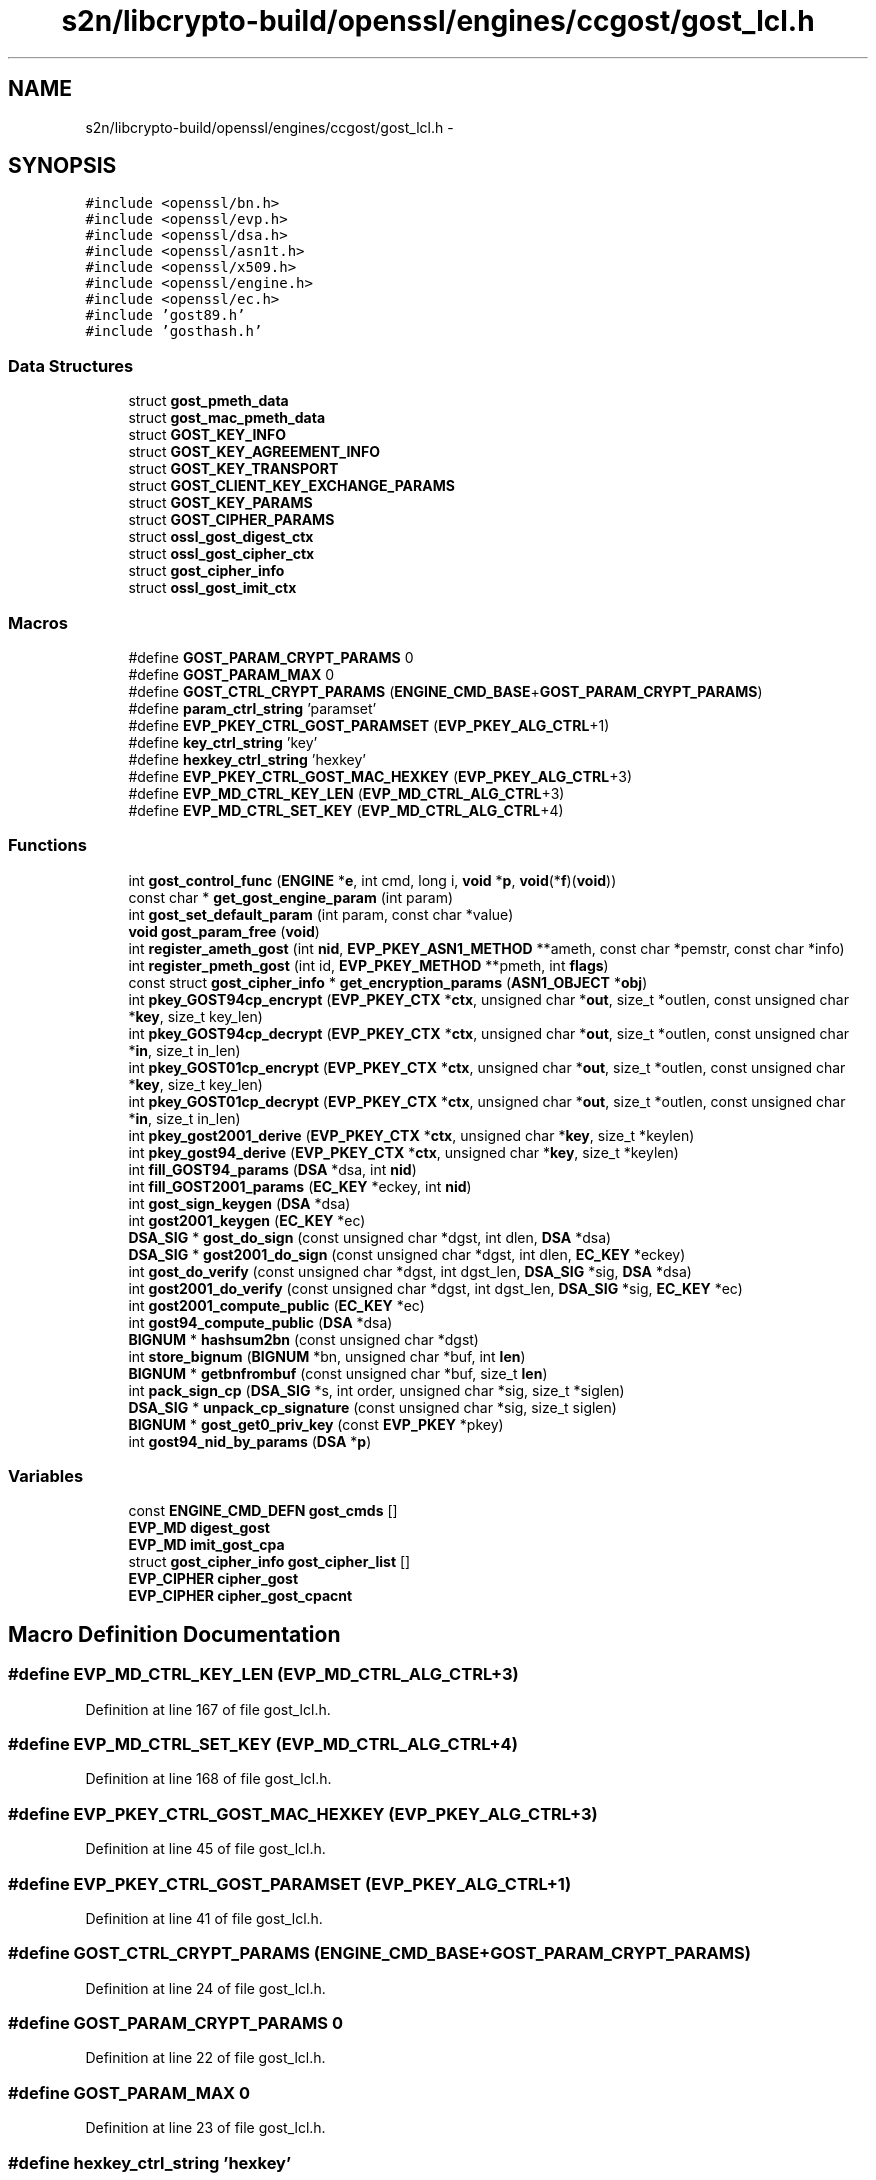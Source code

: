 .TH "s2n/libcrypto-build/openssl/engines/ccgost/gost_lcl.h" 3 "Thu Jun 30 2016" "s2n-openssl-doxygen" \" -*- nroff -*-
.ad l
.nh
.SH NAME
s2n/libcrypto-build/openssl/engines/ccgost/gost_lcl.h \- 
.SH SYNOPSIS
.br
.PP
\fC#include <openssl/bn\&.h>\fP
.br
\fC#include <openssl/evp\&.h>\fP
.br
\fC#include <openssl/dsa\&.h>\fP
.br
\fC#include <openssl/asn1t\&.h>\fP
.br
\fC#include <openssl/x509\&.h>\fP
.br
\fC#include <openssl/engine\&.h>\fP
.br
\fC#include <openssl/ec\&.h>\fP
.br
\fC#include 'gost89\&.h'\fP
.br
\fC#include 'gosthash\&.h'\fP
.br

.SS "Data Structures"

.in +1c
.ti -1c
.RI "struct \fBgost_pmeth_data\fP"
.br
.ti -1c
.RI "struct \fBgost_mac_pmeth_data\fP"
.br
.ti -1c
.RI "struct \fBGOST_KEY_INFO\fP"
.br
.ti -1c
.RI "struct \fBGOST_KEY_AGREEMENT_INFO\fP"
.br
.ti -1c
.RI "struct \fBGOST_KEY_TRANSPORT\fP"
.br
.ti -1c
.RI "struct \fBGOST_CLIENT_KEY_EXCHANGE_PARAMS\fP"
.br
.ti -1c
.RI "struct \fBGOST_KEY_PARAMS\fP"
.br
.ti -1c
.RI "struct \fBGOST_CIPHER_PARAMS\fP"
.br
.ti -1c
.RI "struct \fBossl_gost_digest_ctx\fP"
.br
.ti -1c
.RI "struct \fBossl_gost_cipher_ctx\fP"
.br
.ti -1c
.RI "struct \fBgost_cipher_info\fP"
.br
.ti -1c
.RI "struct \fBossl_gost_imit_ctx\fP"
.br
.in -1c
.SS "Macros"

.in +1c
.ti -1c
.RI "#define \fBGOST_PARAM_CRYPT_PARAMS\fP   0"
.br
.ti -1c
.RI "#define \fBGOST_PARAM_MAX\fP   0"
.br
.ti -1c
.RI "#define \fBGOST_CTRL_CRYPT_PARAMS\fP   (\fBENGINE_CMD_BASE\fP+\fBGOST_PARAM_CRYPT_PARAMS\fP)"
.br
.ti -1c
.RI "#define \fBparam_ctrl_string\fP   'paramset'"
.br
.ti -1c
.RI "#define \fBEVP_PKEY_CTRL_GOST_PARAMSET\fP   (\fBEVP_PKEY_ALG_CTRL\fP+1)"
.br
.ti -1c
.RI "#define \fBkey_ctrl_string\fP   'key'"
.br
.ti -1c
.RI "#define \fBhexkey_ctrl_string\fP   'hexkey'"
.br
.ti -1c
.RI "#define \fBEVP_PKEY_CTRL_GOST_MAC_HEXKEY\fP   (\fBEVP_PKEY_ALG_CTRL\fP+3)"
.br
.ti -1c
.RI "#define \fBEVP_MD_CTRL_KEY_LEN\fP   (\fBEVP_MD_CTRL_ALG_CTRL\fP+3)"
.br
.ti -1c
.RI "#define \fBEVP_MD_CTRL_SET_KEY\fP   (\fBEVP_MD_CTRL_ALG_CTRL\fP+4)"
.br
.in -1c
.SS "Functions"

.in +1c
.ti -1c
.RI "int \fBgost_control_func\fP (\fBENGINE\fP *\fBe\fP, int cmd, long i, \fBvoid\fP *\fBp\fP, \fBvoid\fP(*\fBf\fP)(\fBvoid\fP))"
.br
.ti -1c
.RI "const char * \fBget_gost_engine_param\fP (int param)"
.br
.ti -1c
.RI "int \fBgost_set_default_param\fP (int param, const char *value)"
.br
.ti -1c
.RI "\fBvoid\fP \fBgost_param_free\fP (\fBvoid\fP)"
.br
.ti -1c
.RI "int \fBregister_ameth_gost\fP (int \fBnid\fP, \fBEVP_PKEY_ASN1_METHOD\fP **ameth, const char *pemstr, const char *info)"
.br
.ti -1c
.RI "int \fBregister_pmeth_gost\fP (int id, \fBEVP_PKEY_METHOD\fP **pmeth, int \fBflags\fP)"
.br
.ti -1c
.RI "const struct \fBgost_cipher_info\fP * \fBget_encryption_params\fP (\fBASN1_OBJECT\fP *\fBobj\fP)"
.br
.ti -1c
.RI "int \fBpkey_GOST94cp_encrypt\fP (\fBEVP_PKEY_CTX\fP *\fBctx\fP, unsigned char *\fBout\fP, size_t *outlen, const unsigned char *\fBkey\fP, size_t key_len)"
.br
.ti -1c
.RI "int \fBpkey_GOST94cp_decrypt\fP (\fBEVP_PKEY_CTX\fP *\fBctx\fP, unsigned char *\fBout\fP, size_t *outlen, const unsigned char *\fBin\fP, size_t in_len)"
.br
.ti -1c
.RI "int \fBpkey_GOST01cp_encrypt\fP (\fBEVP_PKEY_CTX\fP *\fBctx\fP, unsigned char *\fBout\fP, size_t *outlen, const unsigned char *\fBkey\fP, size_t key_len)"
.br
.ti -1c
.RI "int \fBpkey_GOST01cp_decrypt\fP (\fBEVP_PKEY_CTX\fP *\fBctx\fP, unsigned char *\fBout\fP, size_t *outlen, const unsigned char *\fBin\fP, size_t in_len)"
.br
.ti -1c
.RI "int \fBpkey_gost2001_derive\fP (\fBEVP_PKEY_CTX\fP *\fBctx\fP, unsigned char *\fBkey\fP, size_t *keylen)"
.br
.ti -1c
.RI "int \fBpkey_gost94_derive\fP (\fBEVP_PKEY_CTX\fP *\fBctx\fP, unsigned char *\fBkey\fP, size_t *keylen)"
.br
.ti -1c
.RI "int \fBfill_GOST94_params\fP (\fBDSA\fP *dsa, int \fBnid\fP)"
.br
.ti -1c
.RI "int \fBfill_GOST2001_params\fP (\fBEC_KEY\fP *eckey, int \fBnid\fP)"
.br
.ti -1c
.RI "int \fBgost_sign_keygen\fP (\fBDSA\fP *dsa)"
.br
.ti -1c
.RI "int \fBgost2001_keygen\fP (\fBEC_KEY\fP *ec)"
.br
.ti -1c
.RI "\fBDSA_SIG\fP * \fBgost_do_sign\fP (const unsigned char *dgst, int dlen, \fBDSA\fP *dsa)"
.br
.ti -1c
.RI "\fBDSA_SIG\fP * \fBgost2001_do_sign\fP (const unsigned char *dgst, int dlen, \fBEC_KEY\fP *eckey)"
.br
.ti -1c
.RI "int \fBgost_do_verify\fP (const unsigned char *dgst, int dgst_len, \fBDSA_SIG\fP *sig, \fBDSA\fP *dsa)"
.br
.ti -1c
.RI "int \fBgost2001_do_verify\fP (const unsigned char *dgst, int dgst_len, \fBDSA_SIG\fP *sig, \fBEC_KEY\fP *ec)"
.br
.ti -1c
.RI "int \fBgost2001_compute_public\fP (\fBEC_KEY\fP *ec)"
.br
.ti -1c
.RI "int \fBgost94_compute_public\fP (\fBDSA\fP *dsa)"
.br
.ti -1c
.RI "\fBBIGNUM\fP * \fBhashsum2bn\fP (const unsigned char *dgst)"
.br
.ti -1c
.RI "int \fBstore_bignum\fP (\fBBIGNUM\fP *bn, unsigned char *buf, int \fBlen\fP)"
.br
.ti -1c
.RI "\fBBIGNUM\fP * \fBgetbnfrombuf\fP (const unsigned char *buf, size_t \fBlen\fP)"
.br
.ti -1c
.RI "int \fBpack_sign_cp\fP (\fBDSA_SIG\fP *s, int order, unsigned char *sig, size_t *siglen)"
.br
.ti -1c
.RI "\fBDSA_SIG\fP * \fBunpack_cp_signature\fP (const unsigned char *sig, size_t siglen)"
.br
.ti -1c
.RI "\fBBIGNUM\fP * \fBgost_get0_priv_key\fP (const \fBEVP_PKEY\fP *pkey)"
.br
.ti -1c
.RI "int \fBgost94_nid_by_params\fP (\fBDSA\fP *\fBp\fP)"
.br
.in -1c
.SS "Variables"

.in +1c
.ti -1c
.RI "const \fBENGINE_CMD_DEFN\fP \fBgost_cmds\fP []"
.br
.ti -1c
.RI "\fBEVP_MD\fP \fBdigest_gost\fP"
.br
.ti -1c
.RI "\fBEVP_MD\fP \fBimit_gost_cpa\fP"
.br
.ti -1c
.RI "struct \fBgost_cipher_info\fP \fBgost_cipher_list\fP []"
.br
.ti -1c
.RI "\fBEVP_CIPHER\fP \fBcipher_gost\fP"
.br
.ti -1c
.RI "\fBEVP_CIPHER\fP \fBcipher_gost_cpacnt\fP"
.br
.in -1c
.SH "Macro Definition Documentation"
.PP 
.SS "#define EVP_MD_CTRL_KEY_LEN   (\fBEVP_MD_CTRL_ALG_CTRL\fP+3)"

.PP
Definition at line 167 of file gost_lcl\&.h\&.
.SS "#define EVP_MD_CTRL_SET_KEY   (\fBEVP_MD_CTRL_ALG_CTRL\fP+4)"

.PP
Definition at line 168 of file gost_lcl\&.h\&.
.SS "#define EVP_PKEY_CTRL_GOST_MAC_HEXKEY   (\fBEVP_PKEY_ALG_CTRL\fP+3)"

.PP
Definition at line 45 of file gost_lcl\&.h\&.
.SS "#define EVP_PKEY_CTRL_GOST_PARAMSET   (\fBEVP_PKEY_ALG_CTRL\fP+1)"

.PP
Definition at line 41 of file gost_lcl\&.h\&.
.SS "#define GOST_CTRL_CRYPT_PARAMS   (\fBENGINE_CMD_BASE\fP+\fBGOST_PARAM_CRYPT_PARAMS\fP)"

.PP
Definition at line 24 of file gost_lcl\&.h\&.
.SS "#define GOST_PARAM_CRYPT_PARAMS   0"

.PP
Definition at line 22 of file gost_lcl\&.h\&.
.SS "#define GOST_PARAM_MAX   0"

.PP
Definition at line 23 of file gost_lcl\&.h\&.
.SS "#define hexkey_ctrl_string   'hexkey'"

.PP
Definition at line 44 of file gost_lcl\&.h\&.
.SS "#define key_ctrl_string   'key'"

.PP
Definition at line 43 of file gost_lcl\&.h\&.
.SS "#define param_ctrl_string   'paramset'"

.PP
Definition at line 40 of file gost_lcl\&.h\&.
.SH "Function Documentation"
.PP 
.SS "int fill_GOST2001_params (\fBEC_KEY\fP * eckey, int nid)"

.PP
Definition at line 35 of file gost2001\&.c\&.
.SS "int fill_GOST94_params (\fBDSA\fP * dsa, int nid)"

.PP
Definition at line 259 of file gost_sign\&.c\&.
.SS "const struct \fBgost_cipher_info\fP* get_encryption_params (\fBASN1_OBJECT\fP * obj)"

.PP
Definition at line 139 of file gost_crypt\&.c\&.
.SS "const char* get_gost_engine_param (int param)"

.PP
Definition at line 59 of file gost_ctl\&.c\&.
.SS "\fBBIGNUM\fP* getbnfrombuf (const unsigned char * buf, size_t len)"

.PP
Definition at line 346 of file gost_sign\&.c\&.
.SS "int gost2001_compute_public (\fBEC_KEY\fP * ec)"

.PP
Definition at line 381 of file gost2001\&.c\&.
.SS "\fBDSA_SIG\fP* gost2001_do_sign (const unsigned char * dgst, int dlen, \fBEC_KEY\fP * eckey)"

.PP
Definition at line 126 of file gost2001\&.c\&.
.SS "int gost2001_do_verify (const unsigned char * dgst, int dgst_len, \fBDSA_SIG\fP * sig, \fBEC_KEY\fP * ec)"

.PP
Definition at line 260 of file gost2001\&.c\&.
.SS "int gost2001_keygen (\fBEC_KEY\fP * ec)"

.PP
Definition at line 434 of file gost2001\&.c\&.
.SS "int gost94_compute_public (\fBDSA\fP * dsa)"

.PP
Definition at line 228 of file gost_sign\&.c\&.
.SS "int gost94_nid_by_params (\fBDSA\fP * p)"

.PP
Definition at line 23 of file gost_ameth\&.c\&.
.SS "int gost_control_func (\fBENGINE\fP * e, int cmd, long i, \fBvoid\fP * p, \fBvoid\fP(*)(\fBvoid\fP) f)"

.PP
Definition at line 49 of file gost_ctl\&.c\&.
.SS "\fBDSA_SIG\fP* gost_do_sign (const unsigned char * dgst, int dlen, \fBDSA\fP * dsa)"

.PP
Definition at line 53 of file gost_sign\&.c\&.
.SS "int gost_do_verify (const unsigned char * dgst, int dgst_len, \fBDSA_SIG\fP * sig, \fBDSA\fP * dsa)"

.PP
Definition at line 162 of file gost_sign\&.c\&.
.SS "\fBBIGNUM\fP* gost_get0_priv_key (const \fBEVP_PKEY\fP * pkey)"

.PP
Definition at line 183 of file gost_ameth\&.c\&.
.SS "\fBvoid\fP gost_param_free (\fBvoid\fP)"

.PP
Definition at line 38 of file gost_ctl\&.c\&.
.SS "int gost_set_default_param (int param, const char * value)"

.PP
Definition at line 77 of file gost_ctl\&.c\&.
.SS "int gost_sign_keygen (\fBDSA\fP * dsa)"

.PP
Definition at line 292 of file gost_sign\&.c\&.
.SS "\fBBIGNUM\fP* hashsum2bn (const unsigned char * dgst)"

.PP
Definition at line 335 of file gost_sign\&.c\&.
.SS "int pack_sign_cp (\fBDSA_SIG\fP * s, int order, unsigned char * sig, size_t * siglen)"

.PP
Definition at line 146 of file gost_sign\&.c\&.
.SS "int pkey_GOST01cp_decrypt (\fBEVP_PKEY_CTX\fP * ctx, unsigned char * out, size_t * outlen, const unsigned char * in, size_t in_len)"

.PP
Definition at line 217 of file gost2001_keyx\&.c\&.
.SS "int pkey_GOST01cp_encrypt (\fBEVP_PKEY_CTX\fP * ctx, unsigned char * out, size_t * outlen, const unsigned char * key, size_t key_len)"

.PP
Definition at line 115 of file gost2001_keyx\&.c\&.
.SS "int pkey_gost2001_derive (\fBEVP_PKEY_CTX\fP * ctx, unsigned char * key, size_t * keylen)"

.PP
Definition at line 73 of file gost2001_keyx\&.c\&.
.SS "int pkey_gost94_derive (\fBEVP_PKEY_CTX\fP * ctx, unsigned char * key, size_t * keylen)"

.PP
Definition at line 80 of file gost94_keyx\&.c\&.
.SS "int pkey_GOST94cp_decrypt (\fBEVP_PKEY_CTX\fP * ctx, unsigned char * out, size_t * outlen, const unsigned char * in, size_t in_len)"

.PP
Definition at line 209 of file gost94_keyx\&.c\&.
.SS "int pkey_GOST94cp_encrypt (\fBEVP_PKEY_CTX\fP * ctx, unsigned char * out, size_t * outlen, const unsigned char * key, size_t key_len)"

.PP
Definition at line 96 of file gost94_keyx\&.c\&.
.SS "int register_ameth_gost (int nid, \fBEVP_PKEY_ASN1_METHOD\fP ** ameth, const char * pemstr, const char * info)"

.PP
Definition at line 896 of file gost_ameth\&.c\&.
.SS "int register_pmeth_gost (int id, \fBEVP_PKEY_METHOD\fP ** pmeth, int flags)"

.PP
Definition at line 562 of file gost_pmeth\&.c\&.
.SS "int store_bignum (\fBBIGNUM\fP * bn, unsigned char * buf, int len)"

.PP
Definition at line 365 of file gost_sign\&.c\&.
.SS "\fBDSA_SIG\fP* unpack_cp_signature (const unsigned char * sig, size_t siglen)"

.PP
Definition at line 320 of file gost_sign\&.c\&.
.SH "Variable Documentation"
.PP 
.SS "\fBEVP_CIPHER\fP cipher_gost"

.PP
Definition at line 40 of file gost_crypt\&.c\&.
.SS "\fBEVP_CIPHER\fP cipher_gost_cpacnt"

.PP
Definition at line 57 of file gost_crypt\&.c\&.
.SS "\fBEVP_MD\fP digest_gost"

.PP
Definition at line 22 of file gost_md\&.c\&.
.SS "struct \fBgost_cipher_info\fP gost_cipher_list[]"

.PP
Definition at line 111 of file gost_crypt\&.c\&.
.SS "const \fBENGINE_CMD_DEFN\fP gost_cmds[]"

.PP
Definition at line 20 of file gost_ctl\&.c\&.
.SS "\fBEVP_MD\fP imit_gost_cpa"

.PP
Definition at line 87 of file gost_crypt\&.c\&.
.SH "Author"
.PP 
Generated automatically by Doxygen for s2n-openssl-doxygen from the source code\&.
